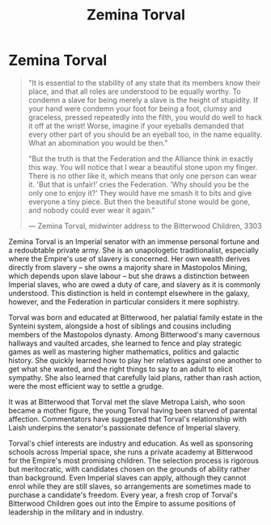 :PROPERTIES:
:ID:       d8e3667c-3ba1-43aa-bc90-dac719c6d5e7
:END:
#+title: Zemina Torval
#+filetags: :Federation:Empire:Alliance:KnowledgeBase:Codex:Individual:

* Zemina Torval

#+begin_quote

  "It is essential to the stability of any state that its members know
  their place, and that all roles are understood to be equally worthy.
  To condemn a slave for being merely a slave is the height of
  stupidity. If your hand were condemn your foot for being a foot,
  clumsy and graceless, pressed repeatedly into the filth, you would do
  well to hack it off at the wrist! Worse, imagine if your eyeballs
  demanded that every other part of you should be an eyeball too, in the
  name equality. What an abomination you would be then."

  "But the truth is that the Federation and the Alliance think in
  exactly this way. You will notice that I wear a beautiful stone upon
  my finger. There is no other like it, which means that only one person
  can wear it. 'But that is unfair!' cries the Federation. 'Why should
  you be the only one to enjoy it?' They would have me smash it to bits
  and give everyone a tiny piece. But then the beautiful stone would be
  gone, and nobody could ever wear it again."

  --- Zemina Torval, midwinter address to the Bitterwood Children, 3303
#+end_quote

Zemina Torval is an Imperial senator with an immense personal fortune
and a redoubtable private army. She is an unapologetic traditionalist,
especially where the Empire's use of slavery is concerned. Her own
wealth derives directly from slavery -- she owns a majority share in
Mastopolos Mining, which depends upon slave labour -- but she draws a
distinction between Imperial slaves, who are owed a duty of care, and
slavery as it is commonly understood. This distinction is held in
contempt elsewhere in the galaxy, however, and the Federation in
particular considers it mere sophistry.

Torval was born and educated at Bitterwood, her palatial family estate
in the Synteini system, alongside a host of siblings and cousins
including members of the Mastopolos dynasty. Among Bitterwood's many
cavernous hallways and vaulted arcades, she learned to fence and play
strategic games as well as mastering higher mathematics, politics and
galactic history. She quickly learned how to play her relatives against
one another to get what she wanted, and the right things to say to an
adult to elicit sympathy. She also learned that carefully laid plans,
rather than rash action, were the most efficient way to settle a grudge.

It was at Bitterwood that Torval met the slave Metropa Laish, who soon
became a mother figure, the young Torval having been starved of parental
affection. Commentators have suggested that Torval's relationship with
Laish underpins the senator's passionate defence of Imperial slavery.

Torval's chief interests are industry and education. As well as
sponsoring schools across Imperial space, she runs a private academy at
Bitterwood for the Empire's most promising children. The selection
process is rigorous but meritocratic, with candidates chosen on the
grounds of ability rather than background. Even Imperial slaves can
apply, although they cannot enrol while they are still slaves, so
arrangements are sometimes made to purchase a candidate's freedom. Every
year, a fresh crop of Torval's Bitterwood Children goes out into the
Empire to assume positions of leadership in the military and in
industry.

